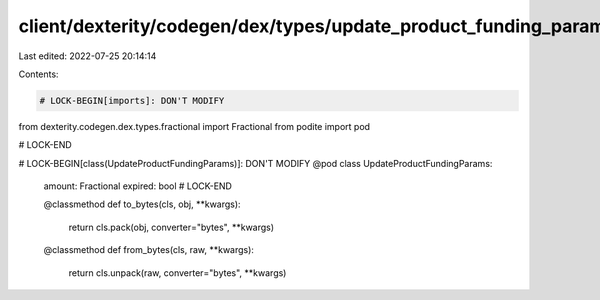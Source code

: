 client/dexterity/codegen/dex/types/update_product_funding_params.py
===================================================================

Last edited: 2022-07-25 20:14:14

Contents:

.. code-block:: py

    # LOCK-BEGIN[imports]: DON'T MODIFY
from dexterity.codegen.dex.types.fractional import Fractional
from podite import pod

# LOCK-END


# LOCK-BEGIN[class(UpdateProductFundingParams)]: DON'T MODIFY
@pod
class UpdateProductFundingParams:
    amount: Fractional
    expired: bool
    # LOCK-END

    @classmethod
    def to_bytes(cls, obj, **kwargs):
        return cls.pack(obj, converter="bytes", **kwargs)

    @classmethod
    def from_bytes(cls, raw, **kwargs):
        return cls.unpack(raw, converter="bytes", **kwargs)


